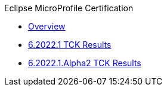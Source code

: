 .Eclipse MicroProfile Certification
* xref:Eclipse MicroProfile Certification/Overview.adoc[Overview]
* xref:Eclipse MicroProfile Certification/6.2022.1/Overview.adoc[6.2022.1 TCK Results]
* xref:Eclipse MicroProfile Certification/6.2022.1.Alpha2/Overview.adoc[6.2022.1.Alpha2 TCK Results]
